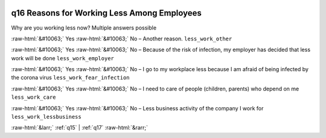 .. _q16:

 
 .. role:: raw-html(raw) 
        :format: html 

q16 Reasons for Working Less Among Employees
============================================

Why are you working less now? Multiple answers possible

:raw-html:`&#10063;` Yes :raw-html:`&#10063;` No – Another reason. ``less_work_other``

:raw-html:`&#10063;` Yes :raw-html:`&#10063;` No – Because of the risk of infection, my employer has decided that less work will be done ``less_work_employer``

:raw-html:`&#10063;` Yes :raw-html:`&#10063;` No – I go to my workplace less because I am afraid of being infected by the corona virus ``less_work_fear_infection``

:raw-html:`&#10063;` Yes :raw-html:`&#10063;` No – I need to care of people (children, parents) who depend on me ``less_work_care``

:raw-html:`&#10063;` Yes :raw-html:`&#10063;` No – Less business activity of the company I work for ``less_work_lessbusiness``



:raw-html:`&larr;` :ref:`q15` | :ref:`q17` :raw-html:`&rarr;`
